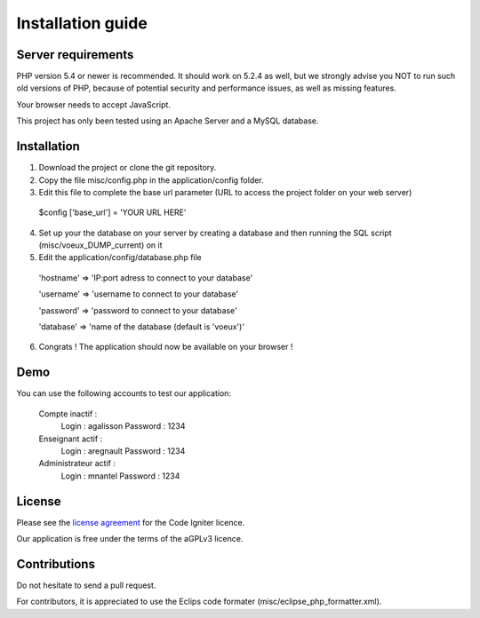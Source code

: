
###################
Installation guide
###################


*******************
Server requirements
*******************

PHP version 5.4 or newer is recommended. It should work on 5.2.4 as well, but we strongly advise you NOT to run
such old versions of PHP, because of potential security and performance issues, as well as missing features.

Your browser needs to accept JavaScript.

This project has only been tested using an Apache Server and a MySQL database.

*********
Installation
*********

1. Download the project or clone the git repository.
2. Copy the file misc/config.php in the application/config folder.
3. Edit this file to complete the base url parameter (URL to access the project folder on your web server) 
 $config ['base_url'] = 'YOUR URL HERE'

4. Set up your the database on your server by creating a database and then running the SQL script (misc/voeux_DUMP_current) on it

5. Edit the application/config/database.php file
 'hostname' => 'IP:port adress to connect to your database'
 
 'username' => 'username to connect to your database'
 
 'password' => 'password to connect to your database'
 
 'database' => 'name of the database (default is 'voeux')'

6. Congrats ! The application should now be available on your browser !
 
*********
Demo
*********

You can use the following accounts to test our application:

 Compte inactif : 
  Login : agalisson
  Password : 1234
  
 Enseignant actif :
  Login : aregnault
  Password : 1234
  
 Administrateur actif : 
  Login : mnantel
  Password : 1234
  
  
*******
License
*******

Please see the `license
agreement <https://github.com/bcit-ci/CodeIgniter/blob/develop/user_guide_src/source/license.rst>`_ for the Code Igniter licence.

Our application is free under the terms of the aGPLv3 licence.

*********
Contributions
*********

Do not hesitate to send a pull request.

For contributors, it is appreciated to use the Eclips code formater (misc/eclipse_php_formatter.xml). 
